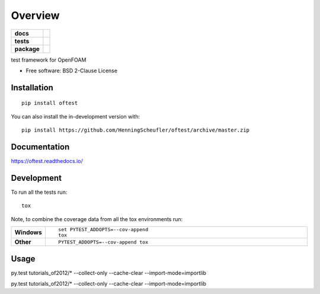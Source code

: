 ========
Overview
========

.. start-badges

.. list-table::
    :stub-columns: 1

    * - docs
      - |docs|
    * - tests
      - | |travis| |appveyor| |requires|
        | |codecov|
    * - package
      - | |version| |wheel| |supported-versions| |supported-implementations|
        | |commits-since|
.. |docs| image:: https://readthedocs.org/projects/oftest/badge/?style=flat
    :target: https://oftest.readthedocs.io/
    :alt: Documentation Status

.. |travis| image:: https://api.travis-ci.com/HenningScheufler/oftest.svg?branch=master
    :alt: Travis-CI Build Status
    :target: https://travis-ci.com/github/HenningScheufler/oftest

.. |appveyor| image:: https://ci.appveyor.com/api/projects/status/github/HenningScheufler/oftest?branch=master&svg=true
    :alt: AppVeyor Build Status
    :target: https://ci.appveyor.com/project/HenningScheufler/oftest

.. |requires| image:: https://requires.io/github/HenningScheufler/oftest/requirements.svg?branch=master
    :alt: Requirements Status
    :target: https://requires.io/github/HenningScheufler/oftest/requirements/?branch=master

.. |codecov| image:: https://codecov.io/gh/HenningScheufler/oftest/branch/master/graphs/badge.svg?branch=master
    :alt: Coverage Status
    :target: https://codecov.io/github/HenningScheufler/oftest

.. |version| image:: https://img.shields.io/pypi/v/oftest.svg
    :alt: PyPI Package latest release
    :target: https://pypi.org/project/oftest

.. |wheel| image:: https://img.shields.io/pypi/wheel/oftest.svg
    :alt: PyPI Wheel
    :target: https://pypi.org/project/oftest

.. |supported-versions| image:: https://img.shields.io/pypi/pyversions/oftest.svg
    :alt: Supported versions
    :target: https://pypi.org/project/oftest

.. |supported-implementations| image:: https://img.shields.io/pypi/implementation/oftest.svg
    :alt: Supported implementations
    :target: https://pypi.org/project/oftest

.. |commits-since| image:: https://img.shields.io/github/commits-since/HenningScheufler/oftest/v0.0.0.svg
    :alt: Commits since latest release
    :target: https://github.com/HenningScheufler/oftest/compare/v0.0.0...master



.. end-badges

test framework for OpenFOAM

* Free software: BSD 2-Clause License

Installation
============

::

    pip install oftest

You can also install the in-development version with::

    pip install https://github.com/HenningScheufler/oftest/archive/master.zip


Documentation
=============


https://oftest.readthedocs.io/


Development
===========

To run all the tests run::

    tox

Note, to combine the coverage data from all the tox environments run:

.. list-table::
    :widths: 10 90
    :stub-columns: 1

    - - Windows
      - ::

            set PYTEST_ADDOPTS=--cov-append
            tox

    - - Other
      - ::

            PYTEST_ADDOPTS=--cov-append tox



Usage
=====

py.test tutorials_of2012/*  --collect-only --cache-clear --import-mode=importlib

py.test tutorials_of2012/*  --collect-only --cache-clear --import-mode=importlib